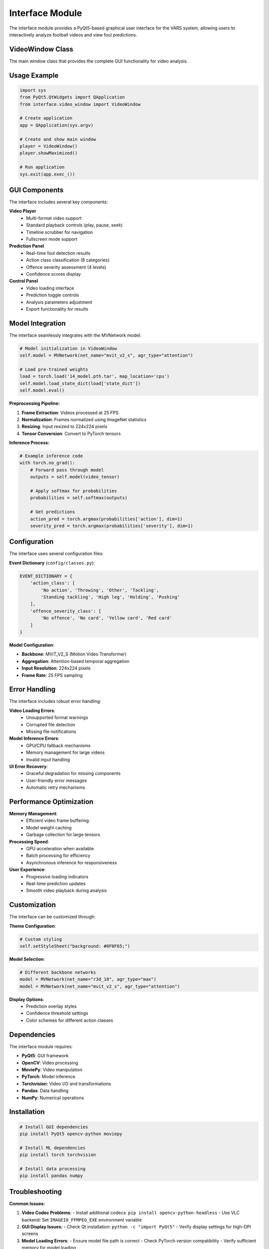Interface Module
================

The interface module provides a PyQt5-based graphical user interface for the VARS system, allowing users to interactively analyze football videos and view foul predictions.

VideoWindow Class
-----------------

The main window class that provides the complete GUI functionality for video analysis.

.. py:class:: VideoWindow(parent=None)
   
   Main application window for the VARS system interface.
   
   :param parent: Parent widget (optional)
   :type parent: QWidget or None
   
   **Attributes:**
   
   * ``show_prediction`` (bool) - Controls whether predictions are displayed
   * ``model`` (MVNetwork) - Loaded neural network model for inference
   * ``softmax`` (nn.Softmax) - Softmax layer for probability computation
   * ``mediaPlayer`` (QMediaPlayer) - Video player component
   * ``video_widget`` (QVideoWidget) - Video display widget
   
   **Key Methods:**
   
   .. py:method:: load_video()
      
      Opens a file dialog to select and load a video file.
      
      Supports common video formats (MP4, AVI, MOV, MKV).
   
   .. py:method:: predict_action()
      
      Performs foul detection on the currently loaded video.
      
      :returns: Prediction results including action class and severity
      :rtype: dict
      
      **Process:**
      
      1. Extracts video frames at 25 FPS
      2. Applies preprocessing transformations
      3. Runs inference through the MVNetwork model
      4. Applies softmax to get probability distributions
      5. Returns predicted action class and offence severity
   
   .. py:method:: play_pause()
      
      Toggles video playback between play and pause states.
   
   .. py:method:: set_position(position)
      
      Sets the video playback position.
      
      :param position: Target position in milliseconds
      :type position: int
   
   .. py:method:: position_changed(position)
      
      Updates UI elements when video position changes.
      
      :param position: Current position in milliseconds
      :type position: int
   
   .. py:method:: duration_changed(duration)
      
      Updates UI elements when video duration is determined.
      
      :param duration: Total video duration in milliseconds
      :type duration: int

Usage Example
-------------

.. code-block:: python

   import sys
   from PyQt5.QtWidgets import QApplication
   from interface.video_window import VideoWindow
   
   # Create application
   app = QApplication(sys.argv)
   
   # Create and show main window
   player = VideoWindow()
   player.showMaximized()
   
   # Run application
   sys.exit(app.exec_())

GUI Components
--------------

The interface includes several key components:

**Video Player**
   - Multi-format video support
   - Standard playback controls (play, pause, seek)
   - Timeline scrubber for navigation
   - Fullscreen mode support

**Prediction Panel**
   - Real-time foul detection results
   - Action class classification (8 categories)
   - Offence severity assessment (4 levels)
   - Confidence scores display

**Control Panel**
   - Video loading interface
   - Prediction toggle controls
   - Analysis parameters adjustment
   - Export functionality for results

Model Integration
-----------------

The interface seamlessly integrates with the MVNetwork model:

.. code-block:: python

   # Model initialization in VideoWindow
   self.model = MVNetwork(net_name="mvit_v2_s", agr_type="attention")
   
   # Load pre-trained weights
   load = torch.load('14_model.pth.tar', map_location='cpu')
   self.model.load_state_dict(load['state_dict'])
   self.model.eval()

**Preprocessing Pipeline:**

1. **Frame Extraction**: Videos processed at 25 FPS
2. **Normalization**: Frames normalized using ImageNet statistics
3. **Resizing**: Input resized to 224x224 pixels
4. **Tensor Conversion**: Convert to PyTorch tensors

**Inference Process:**

.. code-block:: python

   # Example inference code
   with torch.no_grad():
       # Forward pass through model
       outputs = self.model(video_tensor)
       
       # Apply softmax for probabilities
       probabilities = self.softmax(outputs)
       
       # Get predictions
       action_pred = torch.argmax(probabilities['action'], dim=1)
       severity_pred = torch.argmax(probabilities['severity'], dim=1)

Configuration
-------------

The interface uses several configuration files:

**Event Dictionary** (``config/classes.py``):

.. code-block:: python

   EVENT_DICTIONARY = {
       'action_class': [
           'No action', 'Throwing', 'Other', 'Tackling', 
           'Standing tackling', 'High leg', 'Holding', 'Pushing'
       ],
       'offence_severity_class': [
           'No offence', 'No card', 'Yellow card', 'Red card'
       ]
   }

**Model Configuration**:

- **Backbone**: MViT_V2_S (Motion Video Transformer)
- **Aggregation**: Attention-based temporal aggregation
- **Input Resolution**: 224x224 pixels
- **Frame Rate**: 25 FPS sampling

Error Handling
--------------

The interface includes robust error handling:

**Video Loading Errors**:
   - Unsupported format warnings
   - Corrupted file detection
   - Missing file notifications

**Model Inference Errors**:
   - GPU/CPU fallback mechanisms
   - Memory management for large videos
   - Invalid input handling

**UI Error Recovery**:
   - Graceful degradation for missing components
   - User-friendly error messages
   - Automatic retry mechanisms

Performance Optimization
------------------------

**Memory Management**:
   - Efficient video frame buffering
   - Model weight caching
   - Garbage collection for large tensors

**Processing Speed**:
   - GPU acceleration when available
   - Batch processing for efficiency
   - Asynchronous inference for responsiveness

**User Experience**:
   - Progressive loading indicators
   - Real-time prediction updates
   - Smooth video playback during analysis

Customization
-------------

The interface can be customized through:

**Theme Configuration**:

.. code-block:: python

   # Custom styling
   self.setStyleSheet("background: #0F0F65;")

**Model Selection**:

.. code-block:: python

   # Different backbone networks
   model = MVNetwork(net_name="r3d_18", agr_type="max")
   model = MVNetwork(net_name="mvit_v2_s", agr_type="attention")

**Display Options**:
   - Prediction overlay styles
   - Confidence threshold settings
   - Color schemes for different action classes

Dependencies
------------

The interface module requires:

- **PyQt5**: GUI framework
- **OpenCV**: Video processing
- **MoviePy**: Video manipulation
- **PyTorch**: Model inference
- **Torchvision**: Video I/O and transformations
- **Pandas**: Data handling
- **NumPy**: Numerical operations

Installation
------------

.. code-block:: bash

   # Install GUI dependencies
   pip install PyQt5 opencv-python moviepy
   
   # Install ML dependencies
   pip install torch torchvision
   
   # Install data processing
   pip install pandas numpy

Troubleshooting
---------------

**Common Issues:**

1. **Video Codec Problems**:
   - Install additional codecs: ``pip install opencv-python-headless``
   - Use VLC backend: Set ``IMAGEIO_FFMPEG_EXE`` environment variable

2. **GUI Display Issues**:
   - Check Qt installation: ``python -c "import PyQt5"``
   - Verify display settings for high-DPI screens

3. **Model Loading Errors**:
   - Ensure model file path is correct
   - Check PyTorch version compatibility
   - Verify sufficient memory for model loading

**Performance Tips:**

- Use GPU when available for faster inference
- Reduce video resolution for real-time processing
- Close other applications to free memory
- Use SSD storage for faster video loading

